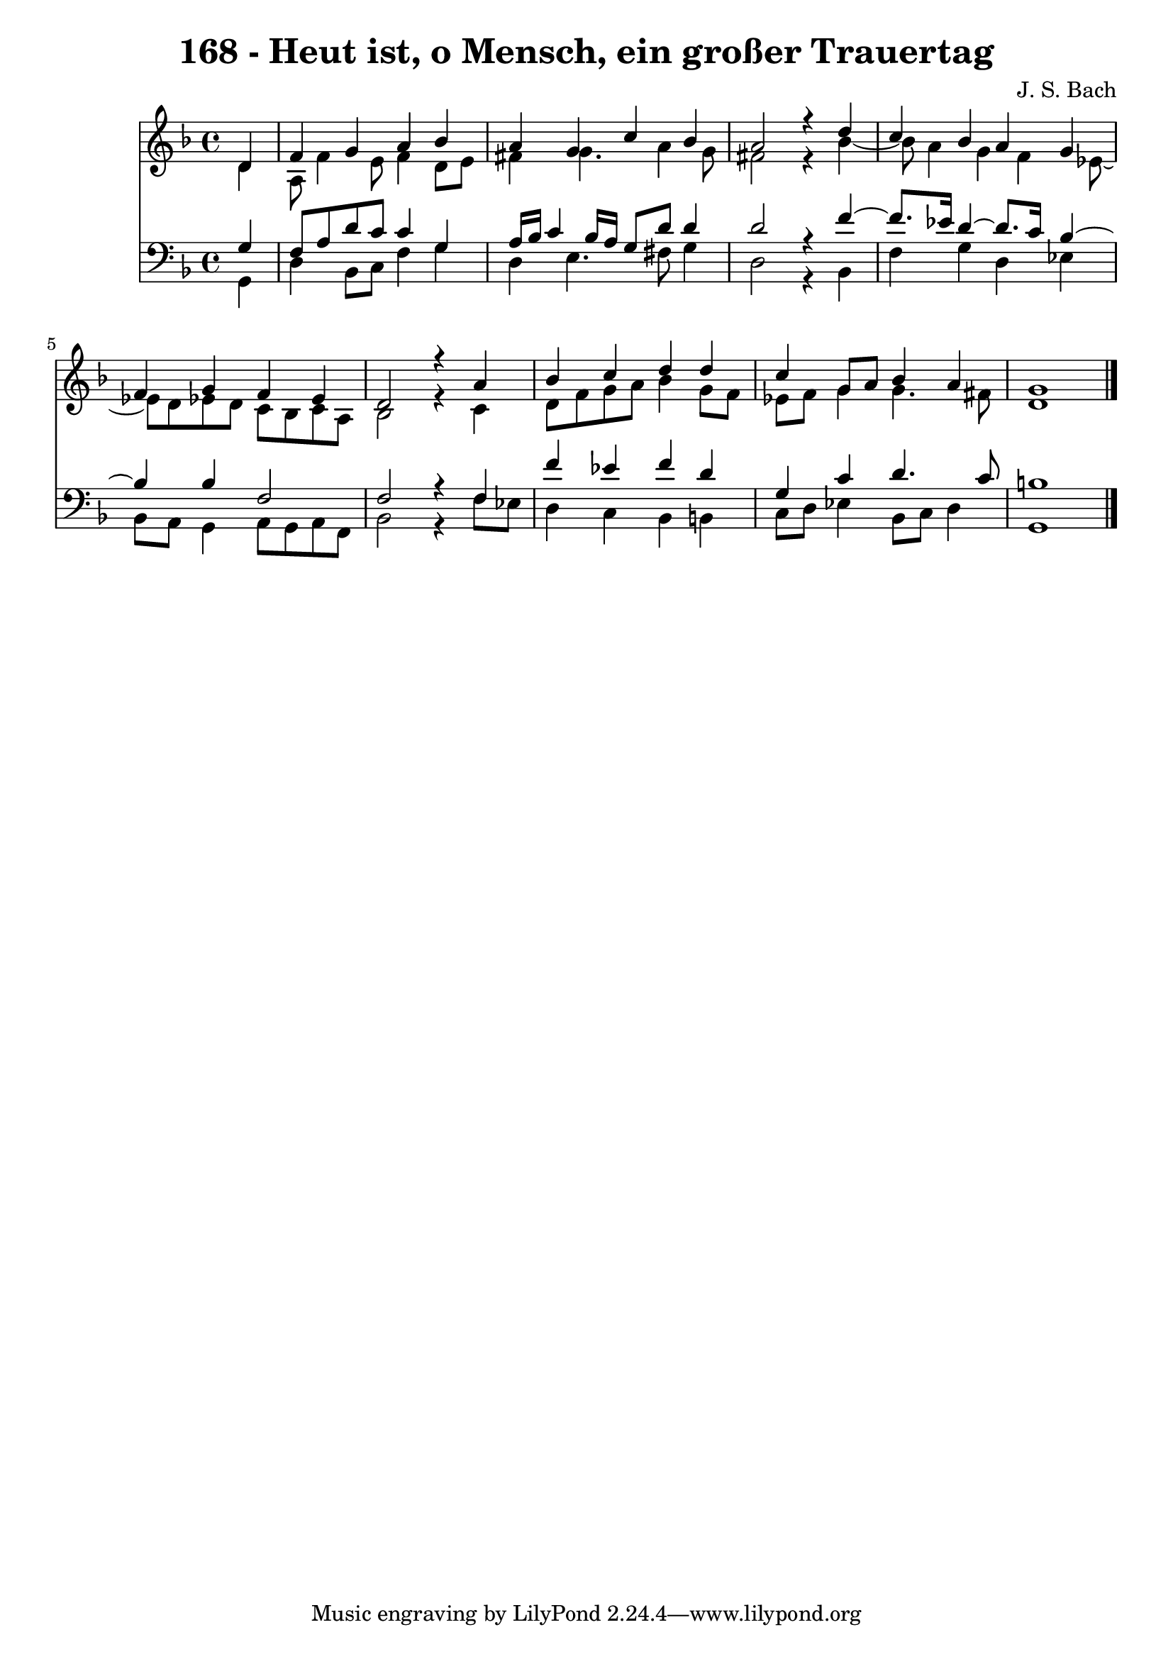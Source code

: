 \version "2.10.33"

\header {
  title = "168 - Heut ist, o Mensch, ein großer Trauertag"
  composer = "J. S. Bach"
}


global = {
  \time 4/4
  \key d \minor
}


soprano = \relative c' {
  \partial 4 d4 
    f4 g4 a4 bes4 
  a4 g4 c4 bes4 
  a2 r4 d4 
  c4 bes4 a4 g4 
  f4 g4 f4 ees4   %5
  d2 r4 a'4 
  bes4 c4 d4 d4 
  c4 g8 a8 bes4 a4 
  g1 
  
}

alto = \relative c' {
  \partial 4 d4 
    a8 f'4 e8 f4 d8 e8 
  fis4 g4. a4 g8 
  fis2 r4 bes4~ 
  bes8 a4 g4 f4 ees8~ 
  ees8 d8 ees8 d8 c8 bes8 c8 a8   %5
  bes2 r4 c4 
  d8 f8 g8 a8 bes4 g8 f8 
  ees8 f8 g4 g4. fis8 
  d1 
  
}

tenor = \relative c' {
  \partial 4 g4 
    f8 a8 d8 c8 c4 g4 
  a16 bes16 c4 bes16 a16 g8 d'8 d4 
  d2 r4 f4~ 
  f8. ees16 d4~ d8. c16 bes4~ 
  bes4 bes4 f2   %5
  f2 r4 f4 
  f'4 ees4 f4 d4 
  g,4 c4 d4. c8 
  b1 
  
}

baixo = \relative c {
  \partial 4 g4 
    d'4 bes8 c8 f4 g4 
  d4 e4. fis8 g4 
  d2 r4 bes4 
  f'4 g4 d4 ees4 
  bes8 a8 g4 a8 g8 a8 f8   %5
  bes2 r4 f'8 ees8 
  d4 c4 bes4 b4 
  c8 d8 ees4 bes8 c8 d4 
  g,1 
  
}

\score {
  <<
    \new Staff {
      <<
        \global
        \new Voice = "1" { \voiceOne \soprano }
        \new Voice = "2" { \voiceTwo \alto }
      >>
    }
    \new Staff {
      <<
        \global
        \clef "bass"
        \new Voice = "1" {\voiceOne \tenor }
        \new Voice = "2" { \voiceTwo \baixo \bar "|."}
      >>
    }
  >>
}